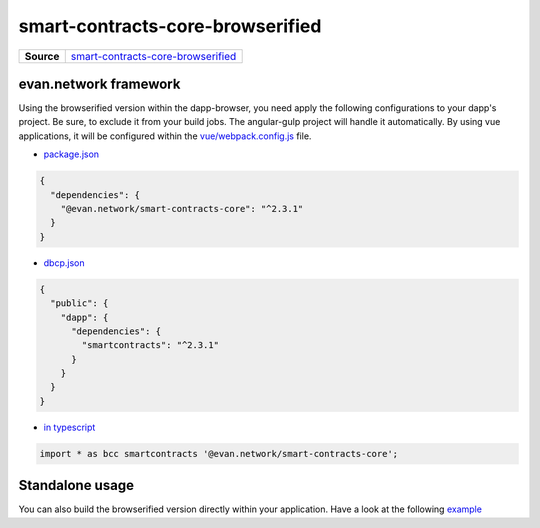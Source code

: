 =================================
smart-contracts-core-browserified
=================================

.. list-table:: 
   :widths: auto
   :stub-columns: 1

   * - Source
     - `smart-contracts-core-browserified <https://github.com/evannetwork/ui-core/tree/master/dapps/bcc>`__


evan.network framework
======================
Using the browserified version within the dapp-browser, you need apply the following configurations to your dapp's project. Be sure, to exclude it from your build jobs. The angular-gulp project will handle it automatically. By using vue applications, it will be configured within the `vue/webpack.config.js <https://github.com/evannetwork/ui-core-dapps/blob/master/vue/webpack.externals.js>`__ file.

- `package.json <https://github.com/evannetwork/ui-core/blob/master/package.json>`__

.. code-block:: json

  {
    "dependencies": {
      "@evan.network/smart-contracts-core": "^2.3.1"
    }
  }

- `dbcp.json <https://github.com/evannetwork/ui-vue/blob/master/dapps/evancore.vue.libs/dbcp.json>`__

.. code-block:: json

  {
    "public": {
      "dapp": {
        "dependencies": {
          "smartcontracts": "^2.3.1"
        }
      }
    }
  }

- `in typescript <https://github.com/evannetwork/ui-vue/blob/master/dapps/evancore.vue.libs/src/components/dapp-wrapper/dapp-wrapper.ts>`__

.. code-block:: ts

  import * as bcc smartcontracts '@evan.network/smart-contracts-core';


Standalone usage
================
You can also build the browserified version directly within your application. Have a look at the following  `example <https://github.com/w11k/angular7-evan-network>`__
